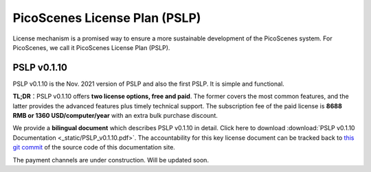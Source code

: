 PicoScenes License Plan (PSLP) 
=======================================

License mechanism is a promised way to ensure a more sustainable development of the PicoScenes system. For PicoScenes, we call it PicoScenes License Plan (PSLP). 


PSLP v0.1.10
-------------------

PSLP v0.1.10 is the Nov. 2021 version of PSLP and also the first PSLP. It is simple and functional.


**TL;DR**：PSLP v0.1.10 offers **two license options, free and paid**. The former covers the most common features, and the latter provides the advanced features plus timely technical support. The subscription fee of the paid license is **8688 RMB or 1360 USD/computer/year** with an extra bulk purchase discount.

We provide a **bilingual document** which describes PSLP v0.1.10 in detail. Click here to download :download:`PSLP v0.1.10 Documentation <_static/PSLP_v0.1.10.pdf>`. The accountability for this key license document can be tracked back to `this git commit <https://gitlab.com/wifisensing/PicoScenes-Manual/-/commit/ac91c2e40fb808bbc671a9c246a264c584b02eeb>`_ of the source code of this documentation site.

The payment channels are under construction. Will be updated soon.